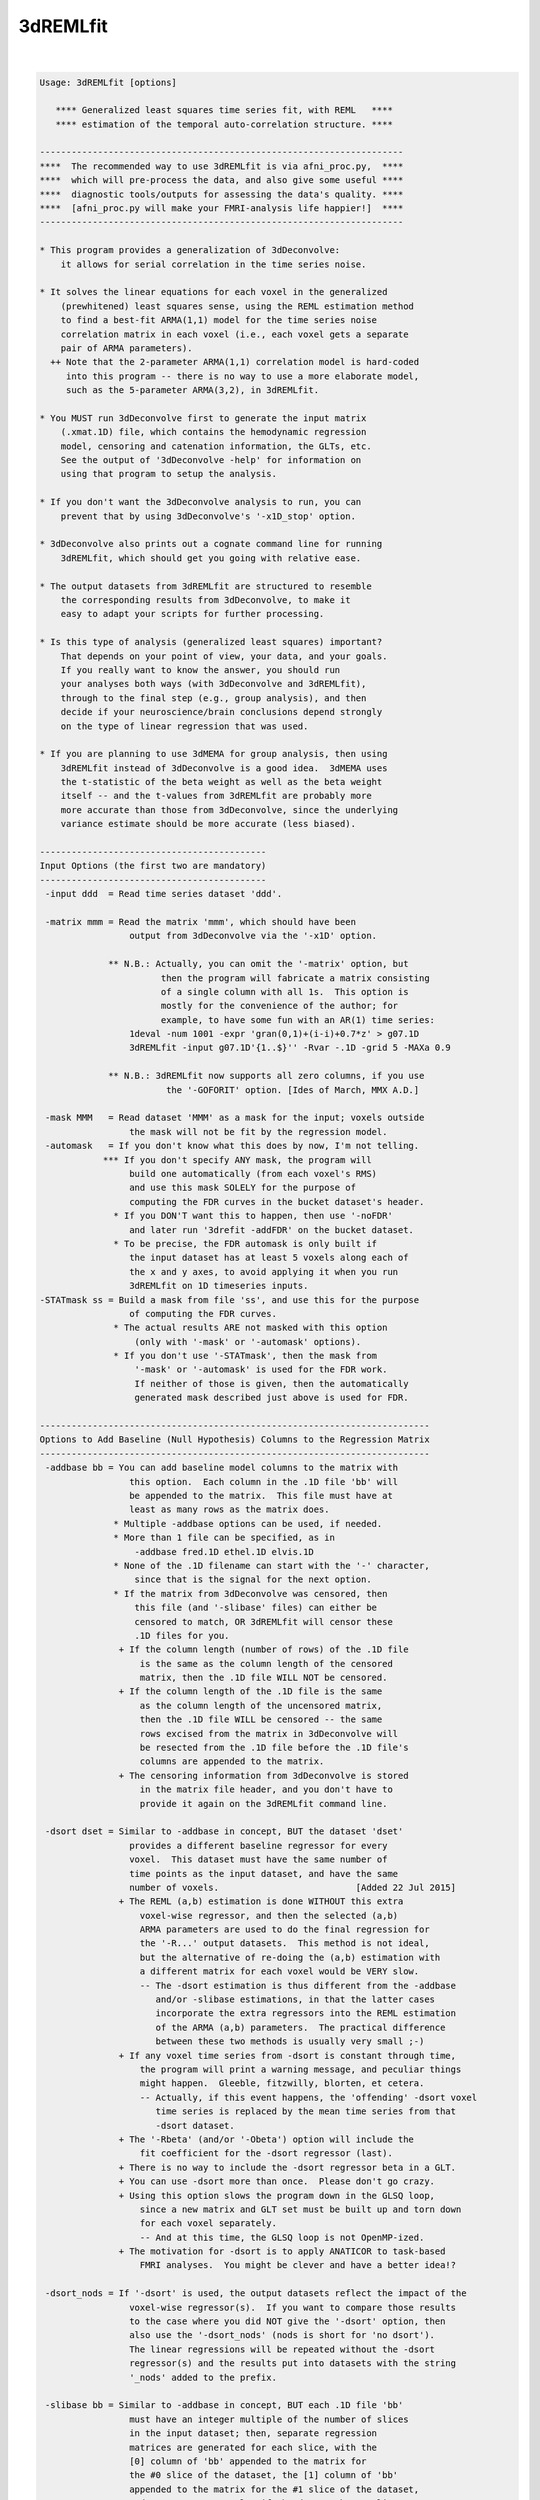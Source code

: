 .. _ahelp_3dREMLfit:

*********
3dREMLfit
*********

.. contents:: 
    :depth: 4 

| 

.. code-block:: none

    Usage: 3dREMLfit [options]
    
       **** Generalized least squares time series fit, with REML   ****
       **** estimation of the temporal auto-correlation structure. ****
    
    ---------------------------------------------------------------------
    ****  The recommended way to use 3dREMLfit is via afni_proc.py,  ****
    ****  which will pre-process the data, and also give some useful ****
    ****  diagnostic tools/outputs for assessing the data's quality. ****
    ****  [afni_proc.py will make your FMRI-analysis life happier!]  ****
    ---------------------------------------------------------------------
    
    * This program provides a generalization of 3dDeconvolve:
        it allows for serial correlation in the time series noise.
    
    * It solves the linear equations for each voxel in the generalized
        (prewhitened) least squares sense, using the REML estimation method
        to find a best-fit ARMA(1,1) model for the time series noise
        correlation matrix in each voxel (i.e., each voxel gets a separate
        pair of ARMA parameters).
      ++ Note that the 2-parameter ARMA(1,1) correlation model is hard-coded
         into this program -- there is no way to use a more elaborate model,
         such as the 5-parameter ARMA(3,2), in 3dREMLfit.
    
    * You MUST run 3dDeconvolve first to generate the input matrix
        (.xmat.1D) file, which contains the hemodynamic regression
        model, censoring and catenation information, the GLTs, etc.
        See the output of '3dDeconvolve -help' for information on
        using that program to setup the analysis.
    
    * If you don't want the 3dDeconvolve analysis to run, you can
        prevent that by using 3dDeconvolve's '-x1D_stop' option.
    
    * 3dDeconvolve also prints out a cognate command line for running
        3dREMLfit, which should get you going with relative ease.
    
    * The output datasets from 3dREMLfit are structured to resemble
        the corresponding results from 3dDeconvolve, to make it
        easy to adapt your scripts for further processing.
    
    * Is this type of analysis (generalized least squares) important?
        That depends on your point of view, your data, and your goals.
        If you really want to know the answer, you should run
        your analyses both ways (with 3dDeconvolve and 3dREMLfit),
        through to the final step (e.g., group analysis), and then
        decide if your neuroscience/brain conclusions depend strongly
        on the type of linear regression that was used.
    
    * If you are planning to use 3dMEMA for group analysis, then using
        3dREMLfit instead of 3dDeconvolve is a good idea.  3dMEMA uses
        the t-statistic of the beta weight as well as the beta weight
        itself -- and the t-values from 3dREMLfit are probably more
        more accurate than those from 3dDeconvolve, since the underlying
        variance estimate should be more accurate (less biased).
    
    -------------------------------------------
    Input Options (the first two are mandatory)
    -------------------------------------------
     -input ddd  = Read time series dataset 'ddd'.
    
     -matrix mmm = Read the matrix 'mmm', which should have been
                     output from 3dDeconvolve via the '-x1D' option.
    
                 ** N.B.: Actually, you can omit the '-matrix' option, but
                           then the program will fabricate a matrix consisting
                           of a single column with all 1s.  This option is
                           mostly for the convenience of the author; for
                           example, to have some fun with an AR(1) time series:
                     1deval -num 1001 -expr 'gran(0,1)+(i-i)+0.7*z' > g07.1D
                     3dREMLfit -input g07.1D'{1..$}'' -Rvar -.1D -grid 5 -MAXa 0.9
    
                 ** N.B.: 3dREMLfit now supports all zero columns, if you use
                            the '-GOFORIT' option. [Ides of March, MMX A.D.]
    
     -mask MMM   = Read dataset 'MMM' as a mask for the input; voxels outside
                     the mask will not be fit by the regression model.
     -automask   = If you don't know what this does by now, I'm not telling.
                *** If you don't specify ANY mask, the program will
                     build one automatically (from each voxel's RMS)
                     and use this mask SOLELY for the purpose of
                     computing the FDR curves in the bucket dataset's header.
                  * If you DON'T want this to happen, then use '-noFDR'
                     and later run '3drefit -addFDR' on the bucket dataset.
                  * To be precise, the FDR automask is only built if
                     the input dataset has at least 5 voxels along each of
                     the x and y axes, to avoid applying it when you run
                     3dREMLfit on 1D timeseries inputs.
    -STATmask ss = Build a mask from file 'ss', and use this for the purpose
                     of computing the FDR curves.
                  * The actual results ARE not masked with this option
                      (only with '-mask' or '-automask' options).
                  * If you don't use '-STATmask', then the mask from
                      '-mask' or '-automask' is used for the FDR work.
                      If neither of those is given, then the automatically
                      generated mask described just above is used for FDR.
    
    --------------------------------------------------------------------------
    Options to Add Baseline (Null Hypothesis) Columns to the Regression Matrix
    --------------------------------------------------------------------------
     -addbase bb = You can add baseline model columns to the matrix with
                     this option.  Each column in the .1D file 'bb' will
                     be appended to the matrix.  This file must have at
                     least as many rows as the matrix does.
                  * Multiple -addbase options can be used, if needed.
                  * More than 1 file can be specified, as in
                      -addbase fred.1D ethel.1D elvis.1D
                  * None of the .1D filename can start with the '-' character,
                      since that is the signal for the next option.
                  * If the matrix from 3dDeconvolve was censored, then
                      this file (and '-slibase' files) can either be
                      censored to match, OR 3dREMLfit will censor these
                      .1D files for you.
                   + If the column length (number of rows) of the .1D file
                       is the same as the column length of the censored
                       matrix, then the .1D file WILL NOT be censored.
                   + If the column length of the .1D file is the same
                       as the column length of the uncensored matrix,
                       then the .1D file WILL be censored -- the same
                       rows excised from the matrix in 3dDeconvolve will
                       be resected from the .1D file before the .1D file's
                       columns are appended to the matrix.
                   + The censoring information from 3dDeconvolve is stored
                       in the matrix file header, and you don't have to
                       provide it again on the 3dREMLfit command line.
    
     -dsort dset = Similar to -addbase in concept, BUT the dataset 'dset'
                     provides a different baseline regressor for every
                     voxel.  This dataset must have the same number of
                     time points as the input dataset, and have the same
                     number of voxels.                          [Added 22 Jul 2015]
                   + The REML (a,b) estimation is done WITHOUT this extra
                       voxel-wise regressor, and then the selected (a,b)
                       ARMA parameters are used to do the final regression for
                       the '-R...' output datasets.  This method is not ideal,
                       but the alternative of re-doing the (a,b) estimation with
                       a different matrix for each voxel would be VERY slow.
                       -- The -dsort estimation is thus different from the -addbase
                          and/or -slibase estimations, in that the latter cases
                          incorporate the extra regressors into the REML estimation
                          of the ARMA (a,b) parameters.  The practical difference
                          between these two methods is usually very small ;-)
                   + If any voxel time series from -dsort is constant through time,
                       the program will print a warning message, and peculiar things
                       might happen.  Gleeble, fitzwilly, blorten, et cetera.
                       -- Actually, if this event happens, the 'offending' -dsort voxel
                          time series is replaced by the mean time series from that
                          -dsort dataset.
                   + The '-Rbeta' (and/or '-Obeta') option will include the
                       fit coefficient for the -dsort regressor (last).
                   + There is no way to include the -dsort regressor beta in a GLT.
                   + You can use -dsort more than once.  Please don't go crazy.
                   + Using this option slows the program down in the GLSQ loop,
                       since a new matrix and GLT set must be built up and torn down
                       for each voxel separately.
                       -- And at this time, the GLSQ loop is not OpenMP-ized.
                   + The motivation for -dsort is to apply ANATICOR to task-based
                       FMRI analyses.  You might be clever and have a better idea!?
    
     -dsort_nods = If '-dsort' is used, the output datasets reflect the impact of the
                     voxel-wise regressor(s).  If you want to compare those results
                     to the case where you did NOT give the '-dsort' option, then
                     also use the '-dsort_nods' (nods is short for 'no dsort').
                     The linear regressions will be repeated without the -dsort
                     regressor(s) and the results put into datasets with the string
                     '_nods' added to the prefix.
    
     -slibase bb = Similar to -addbase in concept, BUT each .1D file 'bb'
                     must have an integer multiple of the number of slices
                     in the input dataset; then, separate regression
                     matrices are generated for each slice, with the
                     [0] column of 'bb' appended to the matrix for
                     the #0 slice of the dataset, the [1] column of 'bb'
                     appended to the matrix for the #1 slice of the dataset,
                     and so on.  For example, if the dataset has 3 slices
                     and file 'bb' has 6 columns, then the order of use is
                         bb[0] --> slice #0 matrix
                         bb[1] --> slice #1 matrix
                         bb[2] --> slice #2 matrix
                         bb[3] --> slice #0 matrix
                         bb[4] --> slice #1 matrix
                         bb[5] --> slice #2 matrix
    
                 ** If this order is not correct, consider -slibase_sm.
    
                  * Intended to help model physiological noise in FMRI,
                     or other effects you want to regress out that might
                     change significantly in the inter-slice time intervals.
                  * Slices are the 3rd dimension in the dataset storage
                     order -- 3dinfo can tell you what that direction is:
                       Data Axes Orientation:
                         first  (x) = Right-to-Left
                         second (y) = Anterior-to-Posterior
                         third  (z) = Inferior-to-Superior   [-orient RAI]
                     In the above example, the slice direction is from
                     Inferior to Superior, so the columns in the '-slibase'
                     input file should be ordered in that direction as well.
                  * '-slibase' will slow the program down, and make it use
                      a lot more memory (to hold all the matrix stuff).
                *** At this time, 3dSynthesize has no way of incorporating
                      the extra baseline timeseries from -addbase or -slibase.
    
     -slibase_sm bb = Similar to -slibase above, BUT each .1D file 'bb'
                     must be in slice major order (i.e. all slice0 columns
                     come first, then all slice1 columns, etc).
                     For example, if the dataset has 3 slices and file
                     'bb' has 6 columns, then the order of use is
                         bb[0] --> slice #0 matrix, regressor 0
                         bb[1] --> slice #0 matrix, regressor 1
                         bb[2] --> slice #1 matrix, regressor 0
                         bb[3] --> slice #1 matrix, regressor 1
                         bb[4] --> slice #2 matrix, regressor 0
                         bb[5] --> slice #2 matrix, regressor 1
    
                 ** If this order is not correct, consider -slibase.
    
     -usetemp    = Write intermediate stuff to disk, to economize on RAM.
                     Using this option might be necessary to run with
                     '-slibase' and with '-Grid' values above the default,
                     since the program has to store a large number of
                     matrices for such a problem: two for every slice and
                     for every (a,b) pair in the ARMA parameter grid.
                  * '-usetemp' can actually speed the program up, interestingly,
                       even if you have enough RAM to hold all the intermediate
                       matrices needed with '-slibase'.  YMMV :-)
                  * '-usetemp' also writes temporary files to store dataset
                       results, which can help if you are creating multiple large
                       dataset (e.g., -Rfitts and -Rerrts in the same program run).
                  * Temporary files are written to the directory given
                      in environment variable TMPDIR, or in /tmp, or in ./
                      (preference is in that order).
                     + If the program crashes, these files are named
                         REML_somethingrandom, and you might have to
                         delete them manually.
                     + If the program ends normally, it will delete
                         these temporary files before it exits.
                     + Several gigabytes of disk space might be used
                         for this temporary storage!
                  * If the program crashes with a 'malloc failure' type of
                      message, then try '-usetemp' (malloc=memory allocator).
                  * If you use '-verb', then memory usage is printed out
                      at various points along the way.
                  * '-usetemp' disables OpenMP multi-CPU usage.
                      Only use this option if you need to, since OpenMP should
                      speed the program up significantly on multi-CPU computers.
    
     -nodmbase   = By default, baseline columns added to the matrix
                     via '-addbase' or '-slibase' or '-dsort' will each have
                     their mean removed (as is done in 3dDeconvolve).  If you
                     do NOT want this operation performed, use '-nodmbase'.
                  * Using '-nodmbase' would make sense if you used
                     '-polort -1' to set up the matrix in 3dDeconvolve, and/or
                     you actually care about the fit coefficients of the extra
                     baseline columns (in which case, don't use '-nobout').
    
    ------------------------------------------------------------------------
    Output Options (at least one must be given; 'ppp' = dataset prefix name)
    ------------------------------------------------------------------------
     -Rvar  ppp  = dataset for REML variance parameters
     -Rbeta ppp  = dataset for beta weights from the REML estimation
                     [similar to the -cbucket output from 3dDeconvolve]
                   * This dataset will contain all the beta weights, for
                       baseline and stimulus regressors alike, unless the
                       '-nobout' option is given -- in that case, this
                       dataset will only get the betas for the stimulus
                       regressors.
     -Rbuck ppp  = dataset for beta + statistics from the REML estimation;
                     also contains the results of any GLT analysis requested
                     in the 3dDeconvolve setup.
                     [similar to the -bucket output from 3dDeconvolve]
                   * This dataset does NOT get the betas (or statistics) of
                       those regressors marked as 'baseline' in the matrix file.
                   * If the matrix file from 3dDeconvolve does not contain
                       'Stim attributes' (which will happen if all inputs
                       to 3dDeconvolve were labeled as '-stim_base'), then
                       -Rbuck won't work, since it is designed to give the
                       statistics for the 'stimuli' and there aren't any matrix
                       columns labeled as being 'stimuli'.
                   * In such a case, to get statistics on the coefficients,
                       you'll have to use '-gltsym' and '-Rglt'; for example,
                       to get t-statistics for all coefficients from #0 to #77:
                          -tout -Rglt Colstats -gltsym 'SYM: Col[[0..77]]' ColGLT
                     where 'Col[3]' is the generic label that refers to matrix
                     column #3, et cetera.
                   * FDR curves for so many statistics (78 in the example)
                       might take a long time to generate!
     -Rglt  ppp  = dataset for beta + statistics from the REML estimation,
                     but ONLY for the GLTs added on the 3dREMLfit command
                     line itself via '-gltsym'; GLTs from 3dDeconvolve's
                     command line will NOT be included.
                   * Intended to give an easy way to get extra contrasts
                       after an earlier 3dREMLfit run.
                   * Use with '-ABfile vvv' to read the (a,b) parameters
                       from the earlier run, where 'vvv' is the '-Rvar'
                       dataset output from that run.
                       [If you didn't save the '-Rvar' file, then it will]
                       [be necessary to redo the REML loop, which is slow]
    
     -fout       = put F-statistics into the bucket dataset
     -rout       = put R^2 statistics into the bucket dataset
     -tout       = put t-statistics into the bucket dataset
                     [if you use -Rbuck and do not give any of -fout, -tout,]
                     [or -rout, then the program assumes -fout is activated.]
     -noFDR      = do NOT add FDR curve data to bucket datasets
                     [FDR curves can take a long time if -tout is used]
    
     -nobout     = do NOT add baseline (null hypothesis) regressor betas
                     to the -Rbeta and/or -Obeta output datasets.
                     ['stimulus' columns are marked in the .xmat.1D matrix ]
                     [file; all other matrix columns are 'baseline' columns]
    
     -Rfitts ppp = dataset for REML fitted model
                     [like 3dDeconvolve, a censored time point gets]
                     [the actual data values from that time index!!]
    
     -Rerrts ppp = dataset for REML residuals = data - fitted model
                     [like 3dDeconvolve,  a censored time]
                     [point gets its residual set to zero]
     -Rwherr ppp = dataset for REML residual, whitened using the
                     estimated ARMA(1,1) correlation matrix of the noise
                     [Note that the whitening matrix used is the inverse  ]
                     [of the Choleski factor of the correlation matrix C; ]
                     [however, the whitening matrix isn't uniquely defined]
                     [(any matrix W with C=inv(W'W) will work), so other  ]
                     [whitening schemes could be used and these would give]
                     [different whitened residual time series datasets.   ]
    
     -gltsym g h = read a symbolic GLT from file 'g' and label it with
                     string 'h'
                    * As in 3dDeconvolve, you can also use the 'SYM:' method
                        to put the definition of the GLT directly on the
                        command line.
                    * The symbolic labels for the stimuli are as provided
                        in the matrix file, from 3dDeconvolve.
                  *** Unlike 3dDeconvolve, you supply the label 'h' for
                        the output coefficients and statistics directly
                        after the matrix specification 'g'.
                    * Like 3dDeconvolve, the matrix generated by the
                        symbolic expression will be printed to the screen
                        unless environment variable AFNI_GLTSYM_PRINT is NO.
                    * These GLTs are in addition to those stored in the
                        matrix file, from 3dDeconvolve.
                    * If you don't create a bucket dataset using one of
                        -Rbuck or -Rglt (or -Obuck / -Oglt), using
                        -gltsym is completely pointless and stupid!
                   ** Besides the stimulus labels read from the matrix
                        file (put there by 3dDeconvolve), you can refer
                        to regressor columns in the matrix using the
                        symbolic name 'Col', which collectively means
                        all the columns in the matrix.  'Col' is a way
                        to test '-addbase' and/or '-slibase' regressors
                        for significance; for example, if you have a
                        matrix with 10 columns from 3dDeconvolve and
                        add 2 extra columns to it, then you could use
                          -gltsym 'SYM: Col[[10..11]]' Addons -tout -fout
                        to create a GLT to include both of the added
                        columns (numbers 10 and 11).
                        -- 'Col' cannot be used to test the '-dsort'
                           regressor for significance!
    
    The options below let you get the Ordinary Least SQuares outputs
    (without adjustment for serial correlation), for comparisons.
    These datasets should be essentially identical to the results
    you would get by running 3dDeconvolve (with the '-float' option!):
    
     -Ovar   ppp = dataset for OLSQ st.dev. parameter (kind of boring)
     -Obeta  ppp = dataset for beta weights from the OLSQ estimation
     -Obuck  ppp = dataset for beta + statistics from the OLSQ estimation
     -Oglt   ppp = dataset for beta + statistics from '-gltsym' options
     -Ofitts ppp = dataset for OLSQ fitted model
     -Oerrts ppp = dataset for OLSQ residuals (data - fitted model)
                     [there is no -Owherr option; if you don't]
                     [see why, then think about it for a while]
    
    Note that you don't have to use any of the '-R' options; you could
    use 3dREMLfit just for the '-O' options if you want.  In that case,
    the program will skip the time consuming ARMA(1,1) estimation for
    each voxel, by pretending you used the option '-ABfile =0,0'.
    
    -------------------------------------------------------------------
    The following options control the ARMA(1,1) parameter estimation
    for each voxel time series; normally, you do not need these options
    -------------------------------------------------------------------
     -MAXa am   = Set max allowed AR a parameter to 'am' (default=0.8).
                    The range of a values scanned is   0 .. +am (-POScor)
                                               or is -am .. +am (-NEGcor).
    
     -MAXb bm   = Set max allow MA b parameter to 'bm' (default=0.8).
                    The range of b values scanned is -bm .. +bm.
                   * The largest value allowed for am and bm is 0.9.
                   * The smallest value allowed for am and bm is 0.1.
                   * For a nearly pure AR(1) model, use '-MAXb 0.1'
                   * For a nearly pure MA(1) model, use '-MAXa 0.1'
    
     -Grid pp   = Set the number of grid divisions in the (a,b) grid
                    to be 2^pp in each direction over the range 0..MAX.
                    The default (and minimum) value for 'pp' is 3.
                    Larger values will provide a finer resolution
                    in a and b, but at the cost of some CPU time.
                   * To be clear, the default settings use a grid
                       with 8 divisions in the a direction and 16 in
                       the b direction (since a is non-negative but
                       b can be either sign).
                   * If -NEGcor is used, then '-Grid 3' means 16 divisions
                       in each direction, so that the grid spacing is 0.1
                       if MAX=0.8.  Similarly, '-Grid 4' means 32 divisions
                       in each direction, '-Grid 5' means 64 divisions, etc.
                   * I see no reason why you would ever use a -Grid size
                       greater than 5 (==> parameter resolution = 0.025).
                   * In my limited experiments, there was little appreciable
                       difference in activation maps between '-Grid 3' and
                       '-Grid 5', especially at the group analysis level.
                   * The program is somewhat slower as the -Grid size expands.
                       And uses more memory, to hold various matrices for
                       each (a,b) case.
    
     -NEGcor    = Allows negative correlations to be used; the default
                    is that only positive correlations are searched.
                    When this option is used, the range of a scanned
                    is -am .. +am; otherwise, it is 0 .. +am.
                   * Note that when -NEGcor is used, the number of grid
                       points in the a direction doubles to cover the
                       range -am .. 0; this will slow the program down.
     -POScor    = Do not allow negative correlations.  Since this is
                    the default, you don't actually need this option.
                    [FMRI data doesn't seem to need the modeling  ]
                    [of negative correlations, but you never know.]
    
     -Mfilt mr  = After finding the best fit parameters for each voxel
                    in the mask, do a 3D median filter to smooth these
                    parameters over a ball with radius 'mr' mm, and then
                    use THOSE parameters to compute the final output.
                   * If mr < 0, -mr is the ball radius in voxels,
                       instead of millimeters.
                     [No median filtering is done unless -Mfilt is used.]
                   * This option is not recommended; it is just here for
                     experimentation.
    
     -CORcut cc = The exact ARMA(1,1) correlation matrix (for a != 0)
                    has no non-zero entries.  The calculations in this
                    program set correlations below a cutoff to zero.
                    The default cutoff is 0.001, but can be altered with
                    this option.  The usual reason to use this option is
                    to test the sensitivity of the results to the cutoff.
    
     -ABfile ff = Instead of estimating the ARMA(a,b) parameters from the
                    data, read them from dataset 'ff', which should have
                    2 float-valued sub-bricks.
                   * Note that the (a,b) values read from this file will
                       be mapped to the nearest ones on the (a,b) grid
                       before being used to solve the generalized least
                       squares problem.  For this reason, you may want
                       to use '-Grid 5' to make the (a,b) grid finer, if
                       you are not using (a,b) values from a -Rvar file.
                   * Using this option will skip the slowest part of
                       the program, which is the scan for each voxel
                       to find its optimal (a,b) parameters.
                   * One possible application of -ABfile:
                      + save (a,b) using -Rvar in 3dREMLfit
                      + process them in some way (spatial smoothing?)
                      + use these modified values for fitting in 3dREMLfit
                          [you should use '-Grid 5' for such a case]
                   * Another possible application of -ABfile:
                      + use (a,b) from -Rvar to speed up a run with -Rglt
                          when you want to run some more contrast tests.
                   * Special case:
                         -ABfile =0.7,-0.3
                       e.g., means to use a=0.7 and b=-0.3 for all voxels.
                       The program detects this special case by looking for
                       '=' as the first character of the string 'ff' and
                       looking for a comma in the middle of the string.
                       The values of a and b must be in the range -0.9..+0.9.
                     * The purpose of this special case is to facilitate
                         comparison with Software PrograMs that use the same
                         temporal correlation structure for all voxels.
    
     -GOFORIT   = 3dREMLfit checks the regression matrix for tiny singular
                    values (as 3dDeconvolve does).  If the matrix is too
                    close to being rank-deficient, then the program will
                    not proceed.  You can use this option to force the
                    program to continue past such a failed collinearity
                    check, but you MUST check your results to see if they
                    make sense!
                  ** '-GOFORIT' is required if there are all zero columns
                       in the regression matrix.  However, at this time
                       [15 Mar 2010], the all zero columns CANNOT come from
                       the '-slibase' inputs.
                     ** Nor from the '-dsort' inputs.
                  ** If there are all zero columns in the matrix, a number
                       of WARNING messages will be generated as the program
                       pushes forward in the solution of the linear systems.
    
    ---------------------
    Miscellaneous Options
    ---------------------
     -quiet = turn off most progress messages :(
     -verb  = turn on more progress messages  :)
                [including memory usage reports at various stages]
    
    ==========================================================================
    ===========  Various Notes (as if this help weren't long enough) =========
    ==========================================================================
    
    ------------------
    What is ARMA(1,1)?
    ------------------
    * The correlation coefficient r(k) of noise samples k units apart in time,
        for k >= 1, is given by r(k) = lam * a^(k-1)
        where                   lam  = (b+a)(1+a*b)/(1+2*a*b+b*b)
        (N.B.: lam=a when b=0 -- AR(1) noise has r(k)=a^k for k >= 0)
        (N.B.: lam=b when a=0 -- MA(1) noise has r(k)=b for k=1, r(k)=0 for k>1)
    
    * lam can be bigger or smaller than a, depending on the sign of b:
        b > 0 means lam > a;  b < 0 means lam < a.
    
    * What I call (a,b) here is sometimes called (p,q) in the ARMA literature.
    
    * For a noise model which is the sum of AR(1) and white noise, 0 < lam < a
        (i.e., a > 0  and  -a < b < 0 ). Thus, the model 'AR(1)+white noise'
        is a proper subset of ARMA(1,1) -- and also a proper subset of the default
        -POScor setting (which also allows 0 < a < lam via b > 0).
    
    * The natural range of a and b is -1..+1.  However, unless -NEGcor is
        given, only non-negative values of a will be used, and only values
        of b that give lam > 0 will be allowed.  Also, the program doesn't
        allow values of a or b to be outside the range -0.9..+0.9.
    
    * The program sets up the correlation matrix using the censoring and run
        start information saved in the header of the .xmat.1D matrix file, so
        that the actual correlation matrix used will not always be Toeplitz.
    
    * The 'Rvar' dataset has 5 sub-bricks with variance parameter estimates:
        #0 = a = factor by which correlations decay from lag k to lag k+1
        #1 = b parameter
        #2 = lam (see the formula above) = correlation at lag 1
        #3 = standard deviation of ARMA(1,1) noise in that voxel
        #4 = -log(REML likelihood function) = optimized function at (a,b)
    
    * The 'Rbeta' dataset has the beta (model fit) parameters estimates
        computed from the prewhitened time series data in each voxel,
        as in 3dDeconvolve's '-cbucket' output, in the order in which
        they occur in the matrix.  -addbase and -slibase and -dsort beta
        values come last in this file.
       [The '-nobout' option will disable output of baseline parameters.]
    
    * The 'Rbuck' dataset has the beta parameters and their statistics
        mixed together, as in 3dDeconvolve's '-bucket' output.
    
    -------------------------------------------------------------------
    What is REML = REsidual (or REstricted) Maximum Likelihood, anyway?
    -------------------------------------------------------------------
    * Ordinary Least SQuares (which assumes the noise correlation matrix is
        the identity) is consistent for estimating regression parameters,
        but is not consistent for estimating the noise variance if the
        noise is significantly correlated in time ('serial correlation').
    
    * Maximum likelihood estimation (ML) of the regression parameters and
        variance/correlation together is asymptotically consistent as the
        number of samples goes to infinity, but the variance estimates
        might still have significant bias at a 'reasonable' number of
        data points.
    
    * REML estimates the variance/correlation parameters in a space
        of residuals -- the part of the data left after the model fit
        is subtracted.  The amusing/cunning part is that the model fit
        used to define the residuals is itself the generalized least
        squares fit where the variance/correlation matrix is the one found
        by the REML fit itself.  This feature makes REML estimation nonlinear,
        and the REML equations are usually solved iteratively, to maximize
        the log-likelihood in the restricted space.  In this program, the
        REML function is instead simply optimized over a finite grid of
        the correlation matrix parameters a and b.  The matrices for each
        (a,b) pair are pre-calculated in the setup phase, and then are
        re-used in the voxel loop.  The purpose of this grid-based method
        is speed -- optimizing iteratively to a highly accurate (a,b)
        estimation for each voxel would be very time consuming, and pretty
        pointless.  If you are concerned about the sensitivity of the
        results to the resolution of the (a,b) grid, you can use the
        '-Grid 5' option to increase this resolution and see if your
        activation maps change significantly.  In test cases, the resulting
        betas and statistics have not changed appreciably between '-Grid 3'
        and '-Grid 5'; however, you might want to test this on your own data
        (just for fun).
    
    * REML estimates of the variance/correlation parameters are still
        biased, but are generally significantly less biased than ML estimates.
        Also, the regression parameters (betas) should be estimated somewhat
        more accurately (i.e., with smaller variance than OLSQ).  However,
        this effect is generally small in FMRI data, and probably won't affect
        your group results noticeably (if you don't carry parameter variance
        estimates to the inter-subject analysis, as is done in 3dMEMA).
    
    * After the (a,b) parameters are estimated, then the solution to the
        linear system is available via Generalized Least SQuares; that is,
        via prewhitening using the Choleski factor of the estimated
        variance/covariance matrix.
    
    * In the case with b=0 (that is, AR(1) correlations), and if there are
        no time gaps (no censoring, no run breaks), then it is possible to
        directly estimate the a parameter without using REML.  This program
        does not implement such a method (e.g., the Yule-Walker equation).
        The reason why should be obvious.
    
    * If you like linear algebra, see my scanned math notes about 3dREMLfit:
        https://afni.nimh.nih.gov/pub/dist/doc/misc/3dREMLfit/3dREMLfit_mathnotes.pdf
    
    * I have been asked if 3dREMLfit prewhitens the design matrix as well as
        the data. The short answer is YES. The long answer follows:
    
    * Mathematically, the GLSQ solution is expressed as
        f = inv[ X' inv(R) X] X' inv(R) y
        where X = model matrix, R = symmetric correlation matrix
                  (of noise, depends on the a,b parameters),
              f = parameter estimates, and y = data vector.
        Notation: ' = transpose, inv() = inverse matrix.
        A symmetric matrix S such that SS = R is called a square root of R
        (there are many such matrices).  The matrix inv(S) is a prewhitening
        matrix. That is, if the noise vector q is such that E(q q') = R
        (here E = expected value), and vector t = inv(S) q, then
        E(t t') = E[ inv(S)q q'inv(S) ] = inv(S) S S inv(S) = I.
        Note that inv(R) = inv(S) inv(S), and we can rewrite the GLSQ solution as
        f = inv[ X' inv(S) inv(S) X ] X' inv(S) inv(S) y
          = inv[ (inv(S)X)' (inv(S)X) ] (inv(S)X)' (inv(S)y)
        so the GLSQ solution is equivalent to the OLSQ solution, with the model
        matrix X replaced by inv(S)X and the data vector y replaced by inv(S)y;
        that is, we prewhiten both of them.  In 3dREMLfit, this is done implicitly
        in the solution method outlined in the 7-step procedure on the fourth page
        of my math notes -- a procedure designed for efficient implementation
        with banded R. The prewhitened X matrix is never explicitly computed:
        it is not needed, since the goal is to compute vector f, not inv(S)X.
    
    * The idea of pre-whitening the data but NOT the matrix is a very bad plan.
        If you work through the linear algebra, you'll see that the resulting
        estimate for f is not statistically consistent with the underlying model!
        In other words, prewhitening only the data but not the matrix is WRONG.
    
    * The estimation method for (a,b) is nonlinear; that is, these parameters
        are NOT estimated by doing an initial OLSQ (or any other one-shot initial
        calculation), then fitting (a,b) to the resulting residuals. Rather,
        a number of different (a,b) values are tried out to find the parameter pair
        where the log-likelihood is optimized. To be precise, the function
        that is minimized (over the discrete a,b grid) is
          L(a,b) =  log(det(R(a,b))) + log(det(X' inv(R(a,b)) X))
                  + (n-m)log(y'P(a,b)y)   - log(det(X'X'))
        where R(a,b) = ARMA(1,1) correlation matrix (symetric n X n)
              n      = dimension of data vector = number of rows in X
              m      = number of columns in X = number of regressors
              y      = data vector for a given voxel
              P(a,b) = prewhitening projection matrix (symmetric n X n)
                     = inv(R) - inv(R)X inv(X' inv(R) X) X' inv(R)
        The first 2 terms in L only depend on the (a,b) parameters, and can be
          thought of as a penalty that favors some (a,b) values over others,
          independent of the data -- for ARMA(1,1), the a=b=0 white noise
          model is penalized somewhat relative to the non-white noise cases.
        The 3rd term uses the 2-norm of the prewhitened residuals.
        The 4th term depends only on X, and is not actually used herein.
    
    * Again, see the notes below for more fun math and algorithmic details:
        https://afni.nimh.nih.gov/pub/dist/doc/misc/3dREMLfit/3dREMLfit_mathnotes.pdf
    
    ----------------
    Other Commentary
    ----------------
    * Again: the ARMA(1,1) parameters 'a' (AR) and 'b' (MA) are estimated
        only on a discrete grid, for the sake of CPU time.
    
    * Each voxel gets a separate pair of 'a' and 'b' parameters.
        There is no option to estimate global values for 'a' and 'b'
        and use those for all voxels.  Such an approach might be called
        'kindergarten statistics' by the authors of Some People's Methods.
    
    * OLSQ = Ordinary Least SQuares; these outputs can be used to compare
             the REML/GLSQ estimations with the simpler OLSQ results
             (and to test this program vs. 3dDeconvolve).
    
    * GLSQ = Generalized Least SQuares = estimated linear system solution
             taking into account the variance/covariance matrix of the noise.
    
    * The '-matrix' file must be from 3dDeconvolve; besides the regression
        matrix itself, the header contains the stimulus labels, the GLTs,
        the censoring information, etc.
    
    * If you don't actually want the OLSQ results from 3dDeconvolve, you can
        make that program stop after the X matrix file is written out by using
        the '-x1D_stop' option, and then running 3dREMLfit; something like this:
          3dDeconvolve -bucket Fred -nodata 800 2.5 -x1D_stop ...
          3dREMLfit -matrix Fred.xmat.1D -input ...
        In the above example, no 3D dataset is input to 3dDeconvolve, so as to
        avoid the overhead of having to read it in for no reason.  Instead,
        the '-nodata 800 2.5' option is used to setup the time series of the
        desired length (corresponding to the real data's length, here 800 points),
        and the appropriate TR (here, 2.5 seconds).  This will properly establish
        the size and timing of the matrix file.
    
    * The bucket output datasets are structured to mirror the output
        from 3dDeconvolve with the default options below:
          -nobout -full_first
        Note that you CANNOT use options like '-bout', '-nocout', and
        '-nofull_first' with 3dREMLfit -- the bucket datasets are ordered
        the way they are and you'll just have to live with it.
    
    * If the 3dDeconvolve matrix generation step did NOT have any non-base
        stimuli (i.e., everything was '-stim_base'), then there are no 'stimuli'
        in the matrix file.  In that case, since by default 3dREMLfit doesn't
        compute statistics of baseline parameters, to get statistics you will
        have to use the '-gltsym' option here, specifying the desired column
        indexes with the 'Col[]' notation, and then use '-Rglt' to get these
        values saved somewhere (since '-Rbuck' won't work if there are no
        'Stim attributes').
    
    * All output datasets are in float format [i.e., no '-short' option].
        Internal calculations are done in double precision.
    
    * If the regression matrix (including any added columns from '-addbase'
        or '-slibase') is rank-deficient (e.g., has collinear columns),
        then the program will print a message something like
          ** ERROR: X matrix has 1 tiny singular value -- collinearity
        The program will NOT continue past this type of error, unless
        the '-GOFORIT' option is used.  You should examine your results
        carefully to make sure they are reasonable (e.g., look at
        the fitted model overlay on the input time series).
    
    * Despite my best efforts, this program is somewhat slow.
        Partly because it solves many linear systems for each voxel,
        trying to find the 'best' ARMA(1,1) prewhitening matrix.
        However, a careful choice of algorithms for solving the linear
        systems (QR method, sparse matrix operations, etc.) and some
        other code optimizations should make running 3dREMLfit tolerable.
        Depending on the matrix and the options, you might expect CPU time
        to be about 2..5 times that of the corresponding 3dDeconvolve run.
        (Slower than that if you use '-slibase' and/or '-Grid 5', however.)
    
    ---------------------------------------------------------------
    How 3dREMLfit handles all zero columns in the regression matrix
    ---------------------------------------------------------------
    * One salient (to the user) difference from 3dDeconvolve is how
        3dREMLfit deals with the beta weight from an all zero column when
        computing a statistic (e.g., a GLT).  The beta weight will simply
        be ignored, and its entry in the GLT matrix will be set to zero.
        Any all zero rows in the GLT matrix are then removed.  For example,
        the 'Full_Fstat' for a model with 3 beta weights is computed from
        the GLT matrix [ 1 0 0 ]
                       [ 0 1 0 ]
                       [ 0 0 1 ].  If the last beta weight corresponds to
        an all zero column, then the matrix becomes [ 1 0 0 ]
                                                    [ 0 1 0 ]
                                                    [ 0 0 0 ], and then
        then last row is omitted.  This excision reduces the number of
        numerator degrees of freedom in this test from 3 to 2.  The net
        effect is that the F-statistic will be larger than in 3dDeconvolve,
        which does not modify the GLT matrix (or its equivalent).
    
     * A similar adjustment is made to denominator degrees of freedom, which
        is usually n-m, where n=# of data points and m=# of regressors.
        3dDeconvolve counts all zero regressors in with m, but 3dREMLfit
        does not.  The net effect is again to (slightly) increase F-statistic
        values over the equivalent 3dDeconvolve computation.
    
    -----------------------------------------------------------
    To Dream the Impossible Dream, to Write the Uncodeable Code
    -----------------------------------------------------------
    * Add options for -iresp/-sresp for -stim_times.
    * Prevent Daniel Glen from referring to this program as 3dARMAgeddon.
    * Establish incontrovertibly the nature of quantum mechanical observation.
    * Create an iPad version of the AFNI software suite.
    
    ----------------------------------------------------------
    * For more information, please see the contents of
        https://afni.nimh.nih.gov/pub/dist/doc/misc/3dREMLfit/
      which includes comparisons of 3dDeconvolve and 3dREMLfit
      activations (individual subject and group maps), and an
      outline of the mathematics implemented in this program.
    ----------------------------------------------------------
    
    ============================
    == RWCox - July-Sept 2008 ==
    ============================
    
     =========================================================================
    * This binary version of 3dREMLfit is compiled using OpenMP, a semi-
       automatic parallelizer software toolkit, which splits the work across
       multiple CPUs/cores on the same shared memory computer.
    * OpenMP is NOT like MPI -- it does not work with CPUs connected only
       by a network (e.g., OpenMP doesn't work with 'cluster' setups).
    * For implementation and compilation details, please see
       https://afni.nimh.nih.gov/pub/dist/doc/misc/OpenMP.html
    * The number of CPU threads used will default to the maximum number on
       your system. You can control this value by setting environment variable
       OMP_NUM_THREADS to some smaller value (including 1).
    * Un-setting OMP_NUM_THREADS resets OpenMP back to its default state of
       using all CPUs available.
       ++ However, on some systems, it seems to be necessary to set variable
          OMP_NUM_THREADS explicitly, or you only get one CPU.
       ++ On other systems with many CPUS, you probably want to limit the CPU
          count, since using more than (say) 16 threads is probably useless.
    * You must set OMP_NUM_THREADS in the shell BEFORE running the program,
       since OpenMP queries this variable BEFORE the program actually starts.
       ++ You can't usefully set this variable in your ~/.afnirc file or on the
          command line with the '-D' option.
    * How many threads are useful? That varies with the program, and how well
       it was coded. You'll have to experiment on your own systems!
    * The number of CPUs on this particular computer system is ...... 16.
    * The maximum number of CPUs that will be used is now set to .... 12.
    * The REML matrix setup and REML voxel ARMA(1,1) estimation loops are
       parallelized, across (a,b) parameter sets and across voxels, respectively.
    * The GLSQ and OLSQ loops are not parallelized. They are usually much
       faster than the REML voxel loop, and so I made no effort to speed
       these up (now and forever, two and inseparable).
    * '-usetemp' disables OpenMP multi-CPU usage, since the file I/O for
       saving and restoring various matrices and results is not easily
       parallelized.  To get OpenMP speedup for large problems (just where
       you want it), you'll need a lot of RAM.
     =========================================================================
    
    ++ Compile date = Mar 22 2018 {AFNI_18.0.25:linux_ubuntu_12_64}
